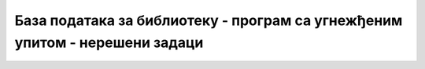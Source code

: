 База података за библиотеку - програм са угнежђеним упитом - нерешени задаци
============================================================================